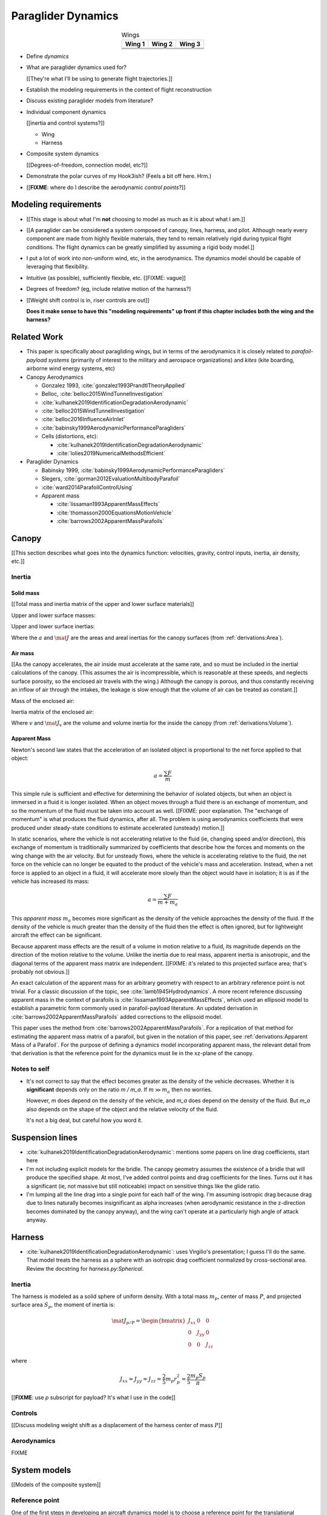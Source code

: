 *******************
Paraglider Dynamics
*******************

.. list-table:: Wings
   :header-rows: 1
   :align: center

   * - Wing 1
     - Wing 2
     - Wing 3
   * - .. image:: figures/paraglider/geometry/foil2.*
     - .. image:: figures/paraglider/geometry/foil2.*
     - .. image:: figures/paraglider/geometry/foil2.*
   * - .. image:: figures/paraglider/geometry/foil2.*
     - .. image:: figures/paraglider/geometry/foil2.*
     - .. image:: figures/paraglider/geometry/foil2.*
   * - .. image:: figures/paraglider/geometry/foil2.*
     - .. image:: figures/paraglider/geometry/foil2.*
     - .. image:: figures/paraglider/geometry/foil2.*


* Define *dynamics*

* What are paraglider dynamics used for?

  [[They're what I'll be using to generate flight trajectories.]]


.. Roadmap

* Establish the modeling requirements in the context of flight reconstruction

* Discuss existing paraglider models from literature?

* Individual component dynamics

  [[inertia and control systems?]]

  * Wing

  * Harness

* Composite system dynamics

  [[Degrees-of-freedom, connection model, etc?]]

* Demonstrate the polar curves of my Hook3ish? (Feels a bit off here. Hrm.)

* [[**FIXME**: where do I describe the aerodynamic *control points*?]]


Modeling requirements
=====================

* [[This stage is about what I'm **not** choosing to model as much as it is
  about what I am.]]

* [[A paraglider can be considered a system composed of canopy, lines,
  harness, and pilot. Although nearly every component are made from highly
  flexible materials, they tend to remain relatively rigid during typical
  flight conditions. The flight dynamics can be greatly simplified by assuming
  a rigid body model.]]

* I put a lot of work into non-uniform wind, etc, in the aerodynamics. The
  dynamics model should be capable of leveraging that flexibility.

* Intuitive (as possible), sufficiently flexible, etc. [[FIXME: vague]]

* Degrees of freedom? (eg, include relative motion of the harness?)

* [[Weight shift control is in, riser controls are out]]

  **Does it make sense to have this "modeling requirements" up front if this
  chapter includes both the wing and the harness?**


Related Work
============

* This paper is specifically about paragliding wings, but in terms of the
  aerodynamics it is closely related to *parafoil-payload systems* (primarily
  of interest to the military and aerospace organizations) and *kites* (kite
  boarding, airborne wind energy systems, etc)


* Canopy Aerodynamics

  * Gonzalez 1993, :cite:`gonzalez1993PrandtlTheoryApplied`

  * Belloc, :cite:`belloc2015WindTunnelInvestigation`

  * :cite:`kulhanek2019IdentificationDegradationAerodynamic`

  * :cite:`belloc2015WindTunnelInvestigation`

  * :cite:`belloc2016InfluenceAirInlet`

  * :cite:`babinsky1999AerodynamicPerformanceParagliders`

  * Cells (distortions, etc):

    * :cite:`kulhanek2019IdentificationDegradationAerodynamic`

    * :cite:`lolies2019NumericalMethodsEfficient`


* Paraglider Dynamics

  * Babinsky 1999, :cite:`babinsky1999AerodynamicPerformanceParagliders`

  * Slegers, :cite:`gorman2012EvaluationMultibodyParafoil`

  * :cite:`ward2014ParafoilControlUsing`

  * Apparent mass

    * :cite:`lissaman1993ApparentMassEffects`

    * :cite:`thomasson2000EquationsMotionVehicle`

    * :cite:`barrows2002ApparentMassParafoils`


Canopy
======

[[This section describes what goes into the dynamics function: velocities,
gravity, control inputs, inertia, air density, etc.]]


Inertia
-------

Solid mass
^^^^^^^^^^

[[Total mass and inertia matrix of the upper and lower surface materials]]


Upper and lower surface masses:

.. math::
   :label: surface_masses

   \begin{aligned}
     m_{\mathrm{u}} &= \rho_{\mathrm{u}} a_{\mathrm{u}} \\
     m_{\mathrm{l}} &= \rho_{\mathrm{l}} a_{\mathrm{l}}
   \end{aligned}


Upper and lower surface inertias:

.. math::
   :label: surface_inertias

   \begin{aligned}
     \mat{J}_{\mathrm{u}/\mathrm{O}} &= \rho_{\mathrm{u}} \mat{J}_{a_u/\mathrm{O}} \\
     \mat{J}_{\mathrm{l}/\mathrm{O}} &= \rho_{\mathrm{l}} \mat{J}_{a_l/\mathrm{O}}
   \end{aligned}

Where the :math:`a` and :math:`\mat{J}` are the areas and areal inertias for
the canopy surfaces (from :ref:`derivations:Area`).


Air mass
^^^^^^^^

[[As the canopy accelerates, the air inside must accelerate at the same rate,
and so must be included in the inertial calculations of the canopy. (This
assumes the air is incompressible, which is reasonable at these speeds, and
neglects surface porosity, so the enclosed air travels with the wing.)
Although the canopy is porous, and thus constantly receiving an inflow of air
through the intakes, the leakage is slow enough that the volume of air can be
treated as constant.]]

Mass of the enclosed air:

.. math::
   :label: air_mass

   m_{\mathrm{air}} = \rho_{\mathrm{air}} v

Inertia matrix of the enclosed air:

.. math::
   :label: air_inertia

   \mat{J}_{\mathrm{air}/O} = \rho_{\mathrm{air}} \mat{J}_{\mathrm{v}/\mathrm{O}}

Where :math:`v` and :math:`\mat{J}_\mathrm{v}` are the volume and volume
inertia for the inside the canopy (from :ref:`derivations:Volume`).


Apparent Mass
^^^^^^^^^^^^^

Newton's second law states that the acceleration of an isolated object is
proportional to the net force applied to that object:

.. math::

   a = \frac{\sum{F}}{m}

This simple rule is sufficient and effective for determining the behavior of
isolated objects, but when an object is immersed in a fluid it is longer
isolated. When an object moves through a fluid there is an exchange of
momentum, and so the momentum of the fluid must be taken into account as well.
[[FIXME: poor explanation. The "exchange of momentum" is what produces the
fluid dynamics, after all. The problem is using aerodynamics coefficients that
were produced under steady-state conditions to estimate accelerated (unsteady)
motion.]]

In static scenarios, where the vehicle is not accelerating relative to the
fluid (ie, changing speed and/or direction), this exchange of momentum is
traditionally summarized by coefficients that describe how the forces and
moments on the wing change with the air velocity. But for unsteady flows, where
the vehicle is accelerating relative to the fluid, the net force on the vehicle
can no longer be equated to the product of the vehicle's mass and acceleration.
Instead, when a net force is applied to an object in a fluid, it will
accelerate more slowly than the object would have in isolation; it is as if the
vehicle has increased its mass:

.. math::

   a = \frac{\sum{F}}{m + m_a}

This *apparent mass* :math:`m_a` becomes more significant as the density of
the vehicle approaches the density of the fluid. If the density of the vehicle
is much greater than the density of the fluid then the effect is often
ignored, but for lightweight aircraft the effect can be significant.

Because apparent mass effects are the result of a volume in motion relative to
a fluid, its magnitude depends on the direction of the motion relative to the
volume. Unlike the inertia due to real mass, apparent inertia is anisotropic,
and the diagonal terms of the apparent mass matrix are independent. [[FIXME:
it's related to this projected surface area; that's probably not obvious.]]

An exact calculation of the apparent mass for an arbitrary geometry with
respect to an arbitrary reference point is not trivial. For a classic
discussion of the topic, see :cite:`lamb1945Hydrodynamics`. A more recent
reference discussing apparent mass in the context of parafoils is
:cite:`lissaman1993ApparentMassEffects`, which used an ellipsoid model to
establish a parametric form commonly used in parafoil-payload literature. An
updated derivation in :cite:`barrows2002ApparentMassParafoils` added
corrections to the ellipsoid model.

This paper uses the method from :cite:`barrows2002ApparentMassParafoils`. For
a replication of that method for estimating the apparent mass matrix of
a parafoil, but given in the notation of this paper, see
:ref:`derivations:Apparent Mass of a Parafoil`. For the purpose of defining
a dynamics model incorporating apparent mass, the relevant detail from that
derivation is that the reference point for the dynamics must lie in the
xz-plane of the canopy.


Notes to self
-------------

* It's not correct to say that the effect becomes greater as the density of the
  vehicle decreases. Whether it is **significant** depends only on the ratio `m
  / m_a`. If :math:`m \gg m_a` then no worries.

  However, `m` does depend on the density of the vehicle, and `m_a` does depend
  on the density of the fluid. But `m_a` also depends on the shape of the
  object and the relative velocity of the fluid.

  It's not a big deal, but careful how you word it.


Suspension lines
================

* :cite:`kulhanek2019IdentificationDegradationAerodynamic`: mentions some
  papers on line drag coefficients, start here

* I'm not including explicit models for the bridle. The canopy geometry
  assumes the existence of a bridle that will produce the specified shape. At
  most, I've added control points and drag coefficients for the lines. Turns
  out it has a significant (ie, not massive but still noticeable) impact on
  sensitive things like the glide ratio.

* I'm lumping all the line drag into a single point for each half of the wing.
  I'm assuming isotropic drag because drag due to lines naturally becomes
  insignificant as alpha increases (when aerodynamic resistance in the
  z-direction becomes dominated by the canopy anyway), and the wing can't
  operate at a particularly high angle of attack anyway.


Harness
=======

* :cite:`kulhanek2019IdentificationDegradationAerodynamic`: uses Virgilio's
  presentation; I guess I'll do the same. That model treats the harness as
  a sphere with an isotropic drag coefficient normalized by cross-sectional
  area. Review the docstring for `harness.py:Spherical`.


Inertia
-------

The harness is modeled as a solid sphere of uniform density. With a total mass
:math:`m_p`, center of mass :math:`P`, and projected surface area :math:`S_p`,
the moment of inertia is:

.. math::

   \mat{J}_{p/P} =
     \begin{bmatrix}
      J_{xx} & 0 & 0 \\
      0 & J_{yy} & 0 \\
      0 & 0 & J_{zz}
     \end{bmatrix}

where

.. math::

   J_{xx} = J_{yy} = J_{zz} = \frac{2}{5} m_p r_p^2 = \frac{2}{5} \frac{m_p S_p}{\pi}

[[**FIXME**: use `p` subscript for payload? It's what I use in the code]]


Controls
--------

[[Discuss modeling weight shift as a displacement of the harness center of
mass :math:`P`]]


Aerodynamics
------------

FIXME


System models
=============

[[Models of the composite system]]


Reference point
---------------

One of the first steps in developing an aircraft dynamics model is to choose
a reference point for the translational dynamics. A common choice is the
system center of mass because it decouples the translational and angular
dynamics. For paragliders, however, the center of mass is not a fixed point
because it is not a strictly rigid body system: weight shift, accelerator, and
atmospheric air density all effect the location of the paraglider center of
mass. Also, paragliders are sensitive to apparent mass, which don't have
a single "center"; that is, there is no point that minimizes all of the terms
in the apparent inertia matrix, and there is no point that decouples the
translational and rotational terms of the apparent inertia matrix. Because the
system matrix cannot be diagonalized there is no advantage in choosing the
center of mass. Instead, the reference point can be chosen such that it
simplifies other calculations.

.. Note that the point you use for computing the dynamics can be different
   from the point you use for tracking the glider trajectory over the Earth.

As mentioned in `Apparent Mass`_, estimating the apparent mass of the canopy
is simplified if the reference point lies in the xz-plane of the wing. The
most natural choices in that plane are the leading edge of the central
section, or the midpoint between the two risers connections, which is constant
regardless of the width the riser chest strap.

This paper chooses the midpoint between the two riser connections, designated
:math:`RM`, for all dynamics equations because it is also the most natural
choice for the vehicle velocity state variable in the simulator. The reason is
that because the riser midpoint is likely to be near to where a pilot would
place their flight device, it is also the most representative of the data
measured by flight recorders, making it the most convenient point for
comparing real flight data to simulated data.

Another advantage is that the riser midpoint is typically very close to the
glider center of mass, which makes it easy to visualize the glider motion when
developing the models.


A six degrees-of-freedom model
------------------------------

In these models, the paraglider is approximated as a single rigid body.
With all the components held in a fixed position, the dynamics can be
described by solving the system of equations produced by equating the
derivatives of translational and angular momentum to the sum of forces and
moments on the rigid body.

[[FIXME: the six and nine DoF introductions should have parallel structure.
Write one of them, then adapt it for the other so they develop in the same
way.]]

.. figure:: figures/paraglider/dynamics/paraglider_fbd_6dof.*
   :name: paraglider_fbd_6dof

   Diagram for a 6-DoF model.

For the derivation of the mathematical model, see :ref:`derivations:Model 6a`.


A nine degrees-of-freedom model
-------------------------------

The 6-DoF models constrain the relative payload orientation to a fixed
position. This is reasonably accurate for average flight maneuvers, but it has
one significant failing: although the relative roll and twist are typically
[[negligible]], relative pitch about the riser connections is very common.
Friction at the riser carabiners adds a damping effect to pitching
oscillations, but in general the harness is free to pitch as necessary to
maintain equilibrium. Assuming a fixed pitch angle introduces a incorrect
pitching moment that disturbs the equilibrium conditions of the wing and
artificially dampens the pitching dynamics during maneuvers.

To mitigate that issue, models with higher degrees of freedom break the system
into two components, a body and a payload, and permit relative orientations
between the two components. The body includes the lines, canopy, and enclosed
air. The payload includes the harness and pilot.

[[Discuss the 7-, 8-, and 9-DoF models from literature?]]

This section develops a model with nine degrees of freedom: six for the
orientations of the body and payload, and three for the velocity of the
connection point shared by the body and payload. The body and payload are
modeled as two rigid bodies connected at the riser midpoint :math:`RM`, with
the connection modeled as a spring-damper system.

.. figure:: figures/paraglider/dynamics/paraglider_fbd_9dof.*
   :name: paraglider_fbd_9dof

   Diagram for a 9-DoF model with internal forces.

The equations of motion are developed by solving for the translational
momentum :math:`^e \dot{\vec{p}} = \sum{\vec{F}}` and angular momentum
:math:`^e \dot{\vec{h}} = \sum \vec{M}` for both bodies.

For the derivation of the mathematical model, see :ref:`derivations:Model 9a`.


Discussion
==========


Pros
----

* Somewhat mitigates the *steady flow* assumption by including apparent mass.


Limitations
-----------

* Inherits the limitations of the aerodynamics method:

  * Assumes section coefficients are representative of the entire wing segment
    (ignores inter-segment flow effects, etc)

* Rigid-body assumption (none of the canopy, connecting lines, or payload are
  actually rigid bodies)

* Violates conservation of momentum since it doesn't account for accelerations
  due to redistributions of mass (due weight shift and the accelerator).

* Quasi-steady-state assumption (I'm using steady-state aerodynamics to
  simulate non-steady conditions by assuming the conditions are changing
  "slowly enough.") I've included adjustments for apparent mass, but I'm still
  assuming the steady-state solution is representative of the unsteady
  solution. Also, my equations for the apparent mass themselves are under
  a steady-state assumption; see :cite:`thomasson2000EquationsMotionVehicle`
  for a discussion of apparent mass in unsteady flows.

  Consider the fact that the canopy is interacting with the "underlying" wind
  field, so that the motion of the canopy changes the local wind vectors. This
  effect should propagate through time, but for my simulator I'm only using
  the "global" wind field, neglecting any effects of the previous timestep. (I
  am trying to account for apparent mass, but I don't think that's really the
  same thing, since that doesn't change the local aerodynamics.)

* Barrow's method has several assumptions (circular arc anhedral, spanwise
  uniform thickness, etc) that are wrong for real wings.
